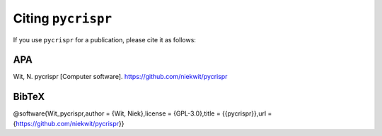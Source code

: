 Citing ``pycrispr``
====================================

If you use ``pycrispr`` for a publication, please cite it as follows:

APA
------------------------------------
Wit, N. pycrispr [Computer software]. https://github.com/niekwit/pycrispr

BibTeX
------------------------------------
@software{Wit_pycrispr,author = {Wit, Niek},license = {GPL-3.0},title = {{pycrispr}},url = {https://github.com/niekwit/pycrispr}}
